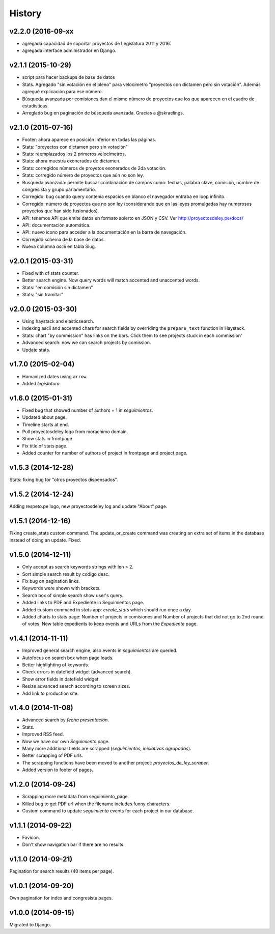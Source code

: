 History
=======

v2.2.0 (2016-09-xx
~~~~~~~~~~~~~~~~~~
* agregada capacidad de soportar proyectos de Legislatura 2011 y 2016.
* agregada interface administrador en Django.

v2.1.1 (2015-10-29)
~~~~~~~~~~~~~~~~~~~
* script para hacer backups de base de datos
* Stats. Agregado "sin votación en el pleno" para velocímetro "proyectos con
  dictamen pero sin votación". Además agregué explicación para ese número.
* Búsqueda avanzada por comisiones dan el mismo número de proyectos que los que
  aparecen en el cuadro de estadísticas.
* Arreglado bug en paginación de búsqueda avanzada. Gracias a @skraelings.

v2.1.0 (2015-07-16)
~~~~~~~~~~~~~~~~~~~
* Footer: ahora aparece en posición inferior en todas las páginas.
* Stats: "proyectos con dictamen pero sin votación"
* Stats: reemplazados los 2 primeros velocímetros.
* Stats: ahora muestra exonerados de dictamen.
* Stats: corregidos números de proyetos exonerados de 2da votación.
* Stats: corregido número de proyectos que aún no son ley.
* Búsqueda avanzada: permite buscar combinación de campos como: fechas, palabra
  clave, comisión, nombre de congresista y grupo parlamentario.
* Corregido: bug cuando query contenía espacios en blanco el navegador entraba
  en loop infinito.
* Corregido: número de proyectos que no son ley (considerando que en las leyes
  promulgadas hay numerosos proyectos que han sido fusionados).
* API: tenemos API que emite datos en formato abierto en JSON y CSV.
  Ver http://proyectosdeley.pe/docs/
* API: documentación automática.
* API: nuevo ícono para acceder a la documentación en la barra de navegación.
* Corregido schema de la base de datos.
* Nueva columna `ascii` en tabla Slug.

v2.0.1 (2015-03-31)
~~~~~~~~~~~~~~~~~~~
* Fixed with of stats counter.
* Better search engine. Now query words will match accented and unaccented words.
* Stats: "en comisión sin dictamen"
* Stats: "sin tramitar"

v2.0.0 (2015-03-30)
~~~~~~~~~~~~~~~~~~~
* Using haystack and elasticsearch.
* Indexing ascii and accented chars for search fields by overriding
  the ``prepare_text`` function in Haystack.
* Stats: chart "by commission" has links on the bars. Click them to see projects
  stuck in each commission'
* Advanced search: now we can search projects by comission.
* Update stats.

v1.7.0 (2015-02-04)
~~~~~~~~~~~~~~~~~~~
* Humanized dates using ``arrow``.
* Added *legislatura*.

v1.6.0 (2015-01-31)
~~~~~~~~~~~~~~~~~~~
* Fixed bug that showed number of authors + 1 in `seguimientos`.
* Updated about page.
* Timeline starts at end.
* Pull proyectosdeley logo from morachimo domain.
* Show stats in frontpage.
* Fix title of stats page.
* Added counter for number of authors of project in frontpage and project page.

v1.5.3 (2014-12-28)
~~~~~~~~~~~~~~~~~~~
Stats: fixing bug for "otros proyectos dispensados".

v1.5.2 (2014-12-24)
~~~~~~~~~~~~~~~~~~~
Adding respeto.pe logo, new proyectosdeley log and update "About" page.

v1.5.1 (2014-12-16)
~~~~~~~~~~~~~~~~~~~
Fixing create_stats custom command. The update_or_create
command was creating an extra set of items in the database instead of doing
an update. Fixed.

v1.5.0 (2014-12-11)
~~~~~~~~~~~~~~~~~~~
* Only accept as search keywords strings with len > 2.
* Sort simple search result by codigo desc.
* Fix bug on pagination links.
* Keywords were shown with brackets.
* Search box of simple search show user's query.
* Added links to PDF and Expediente in Seguimientos page.
* Added custom command in `stats` app: `create_stats` which should run once a day.
* Added charts to stats page: Number of projects in comisiones and Number of projects that
  did not go to 2nd round of votes. New table expedients to keep events and
  URLs from the `Expediente` page.

v1.4.1 (2014-11-11)
~~~~~~~~~~~~~~~~~~~
* Improved general search engine, also events in `seguimientos` are queried.
* Autofocus on search box when page loads.
* Better highlighting of keywords.
* Check errors in datefield widget (advanced search).
* Show error fields in datefield widget.
* Resize advanced search according to screen sizes.
* Add link to production site.

v1.4.0 (2014-11-08)
~~~~~~~~~~~~~~~~~~~
* Advanced search by *fecha presentación*.
* Stats.
* Improved RSS feed.
* Now we have our own `Seguimiento` page.
* Many more additional fields are scrapped (*seguimientos*, *iniciativas agrupadas*).
* Better scrapping of PDF urls.
* The scrapping functions have been moved to another project: `proyectos_de_ley_scraper`.
* Added version to footer of pages.

v1.2.0 (2014-09-24)
~~~~~~~~~~~~~~~~~~~
* Scrapping more metadata from seguimiento_page.
* Killed bug to get PDF url when the filename includes funny characters.
* Custom command to update `seguimiento` events for each project in our database.

v1.1.1 (2014-09-22)
~~~~~~~~~~~~~~~~~~~
* Favicon.
* Don't show navigation bar if there are no results.

v1.1.0 (2014-09-21)
~~~~~~~~~~~~~~~~~~~
Pagination for search results (40 items per page).

v1.0.1 (2014-09-20)
~~~~~~~~~~~~~~~~~~~
Own pagination for index and congresista pages.

v1.0.0 (2014-09-15)
~~~~~~~~~~~~~~~~~~~
Migrated to Django.
